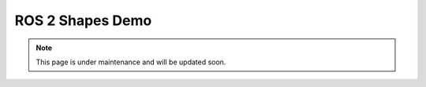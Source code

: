 .. _vulcanexus_shapes_demo:

ROS 2 Shapes Demo
=================

.. note::
    This page is under maintenance and will be updated soon.
